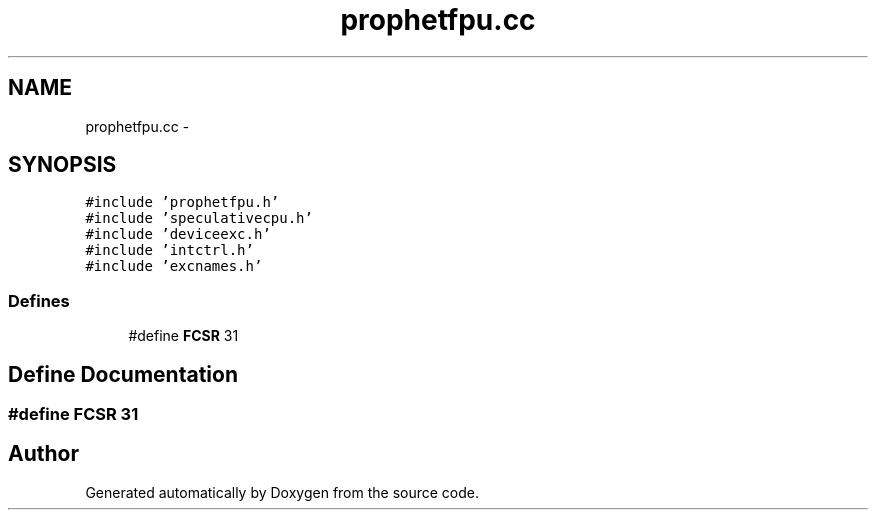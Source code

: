 .TH "prophetfpu.cc" 3 "18 Dec 2013" "Doxygen" \" -*- nroff -*-
.ad l
.nh
.SH NAME
prophetfpu.cc \- 
.SH SYNOPSIS
.br
.PP
\fC#include 'prophetfpu.h'\fP
.br
\fC#include 'speculativecpu.h'\fP
.br
\fC#include 'deviceexc.h'\fP
.br
\fC#include 'intctrl.h'\fP
.br
\fC#include 'excnames.h'\fP
.br

.SS "Defines"

.in +1c
.ti -1c
.RI "#define \fBFCSR\fP   31"
.br
.in -1c
.SH "Define Documentation"
.PP 
.SS "#define FCSR   31"
.SH "Author"
.PP 
Generated automatically by Doxygen from the source code.
